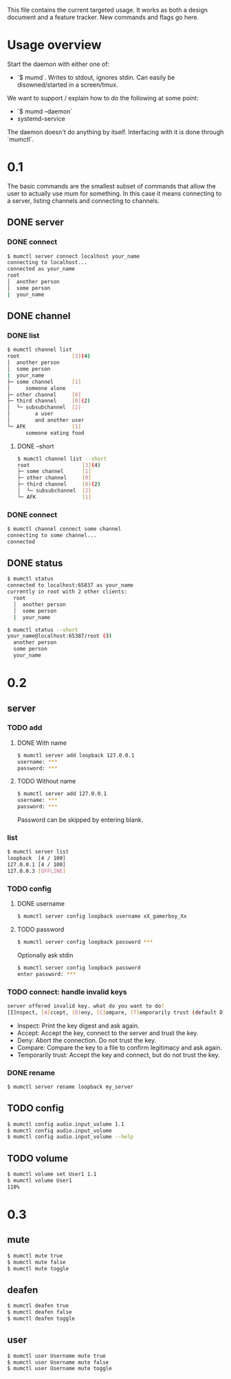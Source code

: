 This file contains the current targeted usage. It works as both a design document
and a feature tracker. New commands and flags go here.

* Usage overview

Start the daemon with either one of:

- `$ mumd`. Writes to stdout, ignores stdin. Can easily be disowned/started in
  a screen/tmux.

We want to support / explain how to do the following at some point:

- `$ mumd --daemon`
- systemd-service

The daemon doesn't do anything by itself. Interfacing with it is done through
`mumctl`.

* 0.1
The basic commands are the smallest subset of commands that allow the user to
actually use mum for something. In this case it means connecting to a server,
listing channels and connecting to channels.
** DONE server
*** DONE connect
#+BEGIN_SRC bash
$ mumctl server connect localhost your_name
connecting to localhost...
connected as your_name
root
│  another person
│  some person
|  your_name
#+END_SRC
** DONE channel
*** DONE list
#+BEGIN_SRC bash
$ mumctl channel list
root                 [3](4)
│  another person
│  some person
|  your_name
├─ some channel      [1]
│     someone alone
├─ other channel     [0]
├─ third channel     [0](2)
│  └─ subsubchannel  [2]
│        a user
│        and another user
└─ AFK               [1]
      someone eating food
#+END_SRC

**** DONE --short
#+BEGIN_SRC bash
$ mumctl channel list --short
root                 [3](4)
├─ some channel      [1]
├─ other channel     [0]
├─ third channel     [0](2)
│  └─ subsubchannel  [2]
└─ AFK               [1]
#+END_SRC
*** DONE connect
#+BEGIN_SRC bash
$ mumctl channel connect some channel
connecting to some channel...
connected
#+END_SRC
** DONE status
#+BEGIN_SRC bash
$ mumctl status
connected to localhost:65837 as your_name
currently in root with 2 other clients:
  root
  │  another person
  │  some person
  |  your_name
#+END_SRC

#+BEGIN_SRC bash
$ mumctl status --short
your_name@localhost:65387/root (3)
  another person
  some person
  your_name
#+END_SRC

* 0.2
** server
*** TODO add
**** DONE With name
#+BEGIN_SRC bash
$ mumctl server add loopback 127.0.0.1
username: ***
password: ***
#+END_SRC

**** TODO Without name
#+BEGIN_SRC bash
$ mumctl server add 127.0.0.1
username: ***
password: ***
#+END_SRC

Password can be skipped by entering blank.
*** list
#+BEGIN_SRC bash
$ mumctl server list
loopback  [4 / 100]
127.0.0.1 [4 / 100]
127.0.0.3 [OFFLINE]
#+END_SRC
*** TODO config
**** DONE username
#+BEGIN_SRC bash
$ mumctl server config loopback username xX_gamerboy_Xx
#+END_SRC
**** TODO password
#+BEGIN_SRC bash
$ mumctl server config loopback password ***
#+END_SRC

Optionally ask stdin
#+BEGIN_SRC bash
$ mumctl server config loopback password
enter password: ***
#+END_SRC
*** TODO connect: handle invalid keys
#+BEGIN_SRC bash
server offered invalid key. what do you want to do?
[I]nspect, [A]ccept, [D]eny, [C]ompare, [T]emporarily trust (default D):
#+END_SRC
- Inspect: Print the key digest and ask again.
- Accept: Accept the key, connect to the server and trust the key.
- Deny: Abort the connection. Do not trust the key.
- Compare: Compare the key to a file to confirm legitimacy and ask again.
- Temporarily trust: Accept the key and connect, but do not trust the key.
*** DONE rename
#+BEGIN_SRC bash
$ mumctl server rename loopback my_server
#+END_SRC
** TODO config
#+BEGIN_SRC bash
$ mumctl config audio.input_volume 1.1
$ mumctl config audio.input_volume
$ mumctl config audio.input_volume --help
#+END_SRC
** TODO volume
#+BEGIN_SRC bash
$ mumctl volume set User1 1.1
$ mumctl volume User1
110%
#+END_SRC

* 0.3
** mute
#+BEGIN_SRC bash
$ mumctl mute true
$ mumctl mute false
$ mumctl mute toggle
#+END_SRC
** deafen
#+BEGIN_SRC bash
$ mumctl deafen true
$ mumctl deafen false
$ mumctl deafen toggle
#+END_SRC
** user
#+BEGIN_SRC bash
$ mumctl user Username mute true
$ mumctl user Username mute false
$ mumctl user Username mute toggle
#+END_SRC
